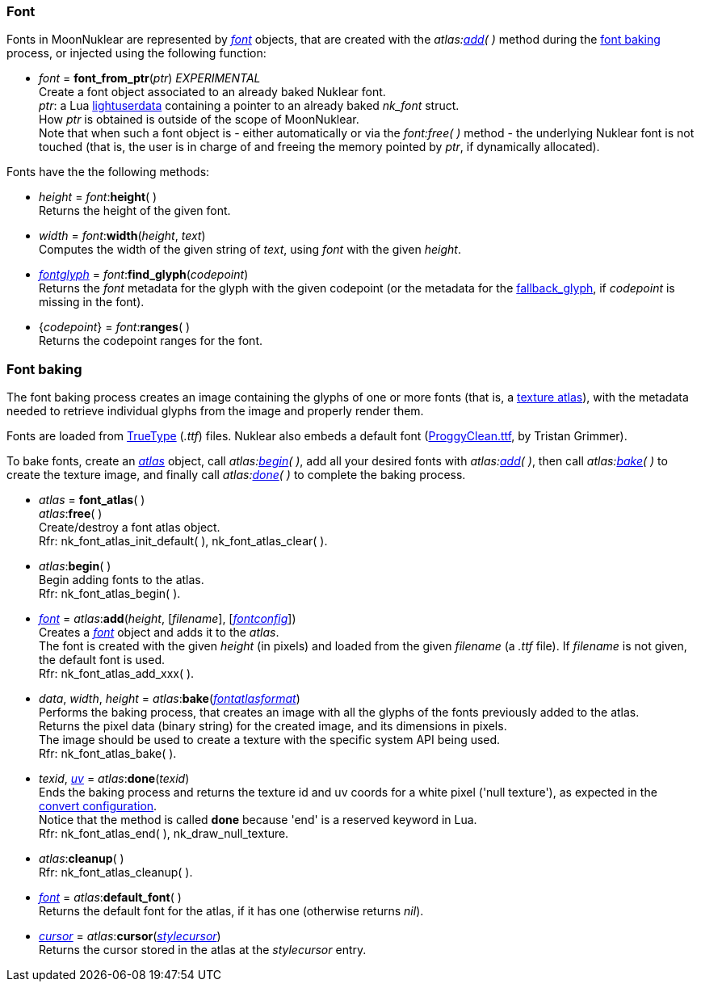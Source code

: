 
[[font]]
=== Font

////
A <<font, _font_>> object may be created either with _<<new_user_font, new_user_font>>(&nbsp;)_,
or with the _atlas:<<atlas.add, add>>(&nbsp;)_ method during the 
[[new_user_font]]
* _font_ = *new_user_font*() + @@TODO do we really need this?
[small]#Creates a font object, handled by the user#.
////

Fonts in MoonNuklear are represented by <<font, _font_>> objects, that are created 
with the _atlas:<<atlas.add, add>>(&nbsp;)_ method during the <<font_baking, font baking>> process, or injected using the following function:

[[font_from_ptr]]
* _font_ = *font_from_ptr*(_ptr_) _EXPERIMENTAL_ +
[small]#Create a font object associated to an already baked Nuklear font. +
_ptr_: a Lua http://www.lua.org/manual/5.3/manual.html#lua_pushlightuserdata[lightuserdata] containing a pointer to an already baked _nk_font_ struct. +
How _ptr_ is obtained is outside of the scope of MoonNuklear. +
Note that when such a font object is - either automatically or via the _font:free(&nbsp;)_ method - the underlying Nuklear font is not touched (that is, the user is in charge of and freeing the memory pointed by _ptr_, if dynamically allocated).#

Fonts have the the following methods:

[[font.height]]
* _height_ = _font_++:++*height*( ) +
[small]#Returns the height of the given font#.

[[font.width]]
* _width_ = _font_++:++*width*(_height_, _text_) +
[small]#Computes the width of the given string of _text_, using _font_ with the given _height_.#

[[font.find_glyph]]
* <<fontglyph, _fontglyph_>> = _font_++:++*find_glyph*(_codepoint_) +
[small]#Returns the _font_ metadata for the glyph with the given codepoint (or the
metadata for the <<fontconfig, fallback_glyph>>, if _codepoint_ is missing in the font).#

[[font.ranges]]
* {_codepoint_} = _font_++:++*ranges*( ) +
[small]#Returns the codepoint ranges for the font.#

[[font_baking]]
=== Font baking

The font baking process creates an image containing the glyphs of one or more fonts
(that is, a https://en.wikipedia.org/wiki/Texture_atlas[texture atlas]), with the
metadata needed to retrieve individual glyphs from the image and properly render them.

Fonts are loaded from https://en.wikipedia.org/wiki/TrueType[TrueType] (_.ttf_) files.
Nuklear also embeds a default font (http://upperbounds.net/[ProggyClean.ttf], by Tristan Grimmer).

To bake fonts, create an <<atlas, _atlas_>> object, call _atlas:<<atlas.begin, begin>>(&nbsp;)_,
add all your desired fonts with _atlas:<<atlas.add, add>>(&nbsp;)_, then
call _atlas:<<atlas.bake, bake>>(&nbsp;)_ to create the texture image, and 
finally call _atlas:<<atlas.done, done>>(&nbsp;)_ to complete the baking process.

[[atlas]]
* _atlas_ = *font_atlas*( ) +
_atlas_++:++*free*( ) +
[small]#Create/destroy a font atlas object. +
Rfr: nk_font_atlas_init_default(&nbsp;), nk_font_atlas_clear(&nbsp;).#

[[atlas.begin]]
* _atlas_++:++*begin*( ) +
[small]#Begin adding fonts to the atlas. +
Rfr: nk_font_atlas_begin(&nbsp;).#

[[atlas.add]]
* <<font, _font_>> = _atlas_++:++*add*(_height_, [_filename_], [<<fontconfig, _fontconfig_>>]) +
[small]#Creates a <<font, _font_>> object and adds it to the _atlas_. +
The font is created with the given _height_ (in pixels) and loaded from the given _filename_ (a _.ttf_ file). If _filename_ is not given, the default font is used. +
Rfr: nk_font_atlas_add_xxx(&nbsp;).#

[[font_atlas_bake]]
* _data_, _width_, _height_ = _atlas_++:++*bake*(<<fontatlasformat, _fontatlasformat_>>) +
[small]#Performs the baking process, that creates an image with all the glyphs of the fonts
previously added to the atlas. +
Returns the pixel data (binary string) for the created image, and its dimensions in pixels. +
The image should be used to create a texture with the specific system API being used. +
Rfr: nk_font_atlas_bake(&nbsp;).#

[[atlas.done]]
* _texid_, <<vec2, _uv_>> = _atlas_++:++*done*(_texid_) +
[small]#Ends the baking process and returns the texture id and uv coords for a white pixel
('null texture'), as expected in the <<convert, convert configuration>>. +
Notice that the method is called *done* because 'end' is a reserved keyword in Lua. +
Rfr: nk_font_atlas_end(&nbsp;), nk_draw_null_texture.#

[[font_atlas_cleanup]]
* _atlas_++:++*cleanup*( ) +
[small]#Rfr: nk_font_atlas_cleanup(&nbsp;).#

[[atlas.default_font]]
* <<font, _font_>> = _atlas_++:++*default_font*( ) +
[small]#Returns the default font for the atlas, if it has one (otherwise returns _nil_).#

[[atlas.cursor]]
* <<cursor, _cursor_>> = _atlas_++:++*cursor*(<<stylecursor, _stylecursor_>>) +
[small]#Returns the cursor stored in the atlas at the _stylecursor_ entry.#


